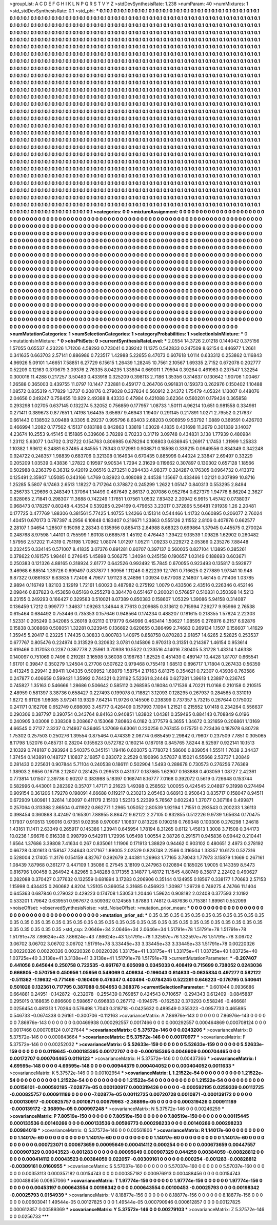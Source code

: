>groupList:
A C D E F G H I K L
N P Q R S T V Y Z 
>stdDevSynthesisRate:
1.238 
>numParam:
40
>numMixtures:
1
>std_stdDevSynthesisRate:
0.1
>std_phi:
***
0.1 0.1 0.1 0.1 0.1 0.1 0.1 0.1 0.1 0.1
0.1 0.1 0.1 0.1 0.1 0.1 0.1 0.1 0.1 0.1
0.1 0.1 0.1 0.1 0.1 0.1 0.1 0.1 0.1 0.1
0.1 0.1 0.1 0.1 0.1 0.1 0.1 0.1 0.1 0.1
0.1 0.1 0.1 0.1 0.1 0.1 0.1 0.1 0.1 0.1
0.1 0.1 0.1 0.1 0.1 0.1 0.1 0.1 0.1 0.1
0.1 0.1 0.1 0.1 0.1 0.1 0.1 0.1 0.1 0.1
0.1 0.1 0.1 0.1 0.1 0.1 0.1 0.1 0.1 0.1
0.1 0.1 0.1 0.1 0.1 0.1 0.1 0.1 0.1 0.1
0.1 0.1 0.1 0.1 0.1 0.1 0.1 0.1 0.1 0.1
0.1 0.1 0.1 0.1 0.1 0.1 0.1 0.1 0.1 0.1
0.1 0.1 0.1 0.1 0.1 0.1 0.1 0.1 0.1 0.1
0.1 0.1 0.1 0.1 0.1 0.1 0.1 0.1 0.1 0.1
0.1 0.1 0.1 0.1 0.1 0.1 0.1 0.1 0.1 0.1
0.1 0.1 0.1 0.1 0.1 0.1 0.1 0.1 0.1 0.1
0.1 0.1 0.1 0.1 0.1 0.1 0.1 0.1 0.1 0.1
0.1 0.1 0.1 0.1 0.1 0.1 0.1 0.1 0.1 0.1
0.1 0.1 0.1 0.1 0.1 0.1 0.1 0.1 0.1 0.1
0.1 0.1 0.1 0.1 0.1 0.1 0.1 0.1 0.1 0.1
0.1 0.1 0.1 0.1 0.1 0.1 0.1 0.1 0.1 0.1
0.1 0.1 0.1 0.1 0.1 0.1 0.1 0.1 0.1 0.1
0.1 0.1 0.1 0.1 0.1 0.1 0.1 0.1 0.1 0.1
0.1 0.1 0.1 0.1 0.1 0.1 0.1 0.1 0.1 0.1
0.1 0.1 0.1 0.1 0.1 0.1 0.1 0.1 0.1 0.1
0.1 0.1 0.1 0.1 0.1 0.1 0.1 0.1 0.1 0.1
0.1 0.1 0.1 0.1 0.1 0.1 0.1 0.1 0.1 0.1
0.1 0.1 0.1 0.1 0.1 0.1 0.1 0.1 0.1 0.1
0.1 0.1 0.1 0.1 0.1 0.1 0.1 0.1 0.1 0.1
0.1 0.1 0.1 0.1 0.1 0.1 0.1 0.1 0.1 0.1
0.1 0.1 0.1 0.1 0.1 0.1 0.1 0.1 0.1 0.1
0.1 0.1 0.1 0.1 0.1 0.1 0.1 0.1 0.1 0.1
0.1 0.1 0.1 0.1 0.1 0.1 0.1 0.1 0.1 0.1
0.1 0.1 0.1 0.1 0.1 0.1 0.1 0.1 0.1 0.1
0.1 0.1 0.1 0.1 0.1 0.1 0.1 0.1 0.1 0.1
0.1 0.1 0.1 0.1 0.1 0.1 0.1 0.1 0.1 0.1
0.1 0.1 0.1 0.1 0.1 0.1 0.1 0.1 0.1 0.1
0.1 0.1 0.1 0.1 0.1 0.1 0.1 0.1 0.1 0.1
0.1 0.1 0.1 0.1 0.1 0.1 0.1 0.1 0.1 0.1
0.1 0.1 0.1 0.1 0.1 0.1 0.1 0.1 0.1 0.1
0.1 0.1 0.1 0.1 0.1 0.1 0.1 0.1 0.1 0.1
0.1 0.1 0.1 0.1 0.1 0.1 0.1 0.1 0.1 0.1
0.1 0.1 0.1 0.1 0.1 0.1 0.1 0.1 0.1 0.1
0.1 0.1 0.1 0.1 0.1 0.1 0.1 0.1 0.1 0.1
0.1 0.1 0.1 0.1 0.1 0.1 0.1 0.1 0.1 0.1
0.1 0.1 0.1 0.1 0.1 0.1 0.1 0.1 0.1 0.1
0.1 0.1 0.1 0.1 0.1 0.1 0.1 0.1 0.1 0.1
0.1 0.1 0.1 0.1 0.1 0.1 0.1 0.1 0.1 0.1
0.1 0.1 0.1 0.1 0.1 0.1 0.1 0.1 0.1 0.1
0.1 0.1 0.1 0.1 0.1 0.1 0.1 0.1 0.1 0.1
0.1 0.1 0.1 0.1 0.1 0.1 0.1 0.1 0.1 0.1
0.1 0.1 0.1 0.1 0.1 0.1 0.1 0.1 0.1 0.1
0.1 0.1 0.1 0.1 0.1 0.1 0.1 0.1 0.1 0.1
0.1 0.1 0.1 0.1 0.1 0.1 0.1 0.1 0.1 0.1
0.1 0.1 0.1 0.1 0.1 0.1 0.1 0.1 0.1 0.1
0.1 0.1 0.1 0.1 0.1 0.1 0.1 0.1 0.1 0.1
0.1 0.1 0.1 0.1 0.1 0.1 0.1 0.1 0.1 0.1
0.1 0.1 0.1 0.1 0.1 0.1 0.1 0.1 0.1 0.1
0.1 0.1 0.1 0.1 0.1 0.1 0.1 0.1 0.1 0.1
0.1 0.1 0.1 0.1 0.1 0.1 0.1 0.1 0.1 0.1
0.1 0.1 0.1 0.1 0.1 0.1 0.1 0.1 0.1 0.1
0.1 0.1 0.1 0.1 0.1 0.1 0.1 0.1 0.1 0.1
0.1 0.1 0.1 0.1 0.1 0.1 0.1 0.1 0.1 0.1
0.1 0.1 0.1 0.1 0.1 0.1 0.1 0.1 0.1 0.1
0.1 0.1 0.1 0.1 0.1 0.1 0.1 0.1 0.1 0.1
0.1 0.1 0.1 0.1 0.1 0.1 0.1 0.1 0.1 0.1
0.1 0.1 0.1 0.1 0.1 0.1 0.1 0.1 0.1 0.1
0.1 0.1 0.1 0.1 0.1 0.1 0.1 0.1 0.1 0.1
0.1 0.1 0.1 0.1 0.1 0.1 0.1 0.1 0.1 0.1
0.1 0.1 0.1 0.1 0.1 0.1 0.1 0.1 0.1 0.1
0.1 0.1 0.1 0.1 0.1 0.1 0.1 0.1 0.1 0.1
0.1 0.1 0.1 0.1 0.1 0.1 0.1 0.1 0.1 0.1
0.1 0.1 0.1 0.1 0.1 0.1 0.1 0.1 0.1 0.1
0.1 0.1 0.1 0.1 0.1 0.1 0.1 0.1 0.1 0.1
0.1 0.1 0.1 0.1 0.1 0.1 0.1 0.1 0.1 0.1
0.1 0.1 0.1 0.1 0.1 0.1 0.1 0.1 0.1 0.1
0.1 0.1 0.1 0.1 0.1 0.1 0.1 0.1 0.1 0.1
0.1 0.1 0.1 0.1 0.1 0.1 0.1 0.1 0.1 0.1
0.1 0.1 0.1 0.1 0.1 0.1 0.1 0.1 0.1 0.1
0.1 0.1 0.1 0.1 0.1 0.1 0.1 0.1 0.1 0.1
0.1 0.1 0.1 0.1 0.1 0.1 0.1 0.1 0.1 0.1
0.1 0.1 0.1 0.1 0.1 0.1 0.1 0.1 0.1 0.1
0.1 0.1 0.1 0.1 0.1 0.1 0.1 0.1 0.1 0.1
0.1 0.1 0.1 0.1 0.1 0.1 0.1 0.1 0.1 0.1
0.1 0.1 0.1 0.1 0.1 0.1 0.1 0.1 0.1 0.1
0.1 0.1 0.1 0.1 0.1 0.1 0.1 0.1 0.1 0.1
0.1 0.1 0.1 0.1 0.1 0.1 0.1 0.1 0.1 0.1
0.1 0.1 0.1 0.1 0.1 0.1 0.1 0.1 0.1 0.1
0.1 0.1 0.1 0.1 0.1 0.1 0.1 0.1 0.1 0.1
0.1 0.1 0.1 0.1 0.1 0.1 0.1 0.1 0.1 0.1
0.1 0.1 0.1 0.1 0.1 0.1 0.1 0.1 0.1 0.1
0.1 0.1 0.1 0.1 0.1 0.1 0.1 0.1 0.1 0.1
0.1 0.1 0.1 0.1 0.1 0.1 0.1 0.1 0.1 0.1
0.1 0.1 0.1 0.1 0.1 0.1 0.1 0.1 0.1 0.1
0.1 0.1 0.1 0.1 0.1 0.1 0.1 0.1 0.1 0.1
0.1 0.1 0.1 0.1 0.1 0.1 0.1 0.1 0.1 0.1
0.1 0.1 0.1 0.1 0.1 0.1 0.1 0.1 0.1 0.1
0.1 0.1 0.1 0.1 0.1 0.1 0.1 0.1 0.1 0.1
0.1 0.1 0.1 0.1 0.1 0.1 0.1 0.1 0.1 0.1
0.1 0.1 0.1 0.1 0.1 0.1 0.1 0.1 0.1 0.1
0.1 0.1 0.1 0.1 0.1 0.1 0.1 0.1 0.1 0.1
0.1 0.1 0.1 0.1 0.1 0.1 0.1 
>categories:
0 0
>mixtureAssignment:
0 0 0 0 0 0 0 0 0 0 0 0 0 0 0 0 0 0 0 0 0 0 0 0 0 0 0 0 0 0 0 0 0 0 0 0 0 0 0 0 0 0 0 0 0 0 0 0 0 0
0 0 0 0 0 0 0 0 0 0 0 0 0 0 0 0 0 0 0 0 0 0 0 0 0 0 0 0 0 0 0 0 0 0 0 0 0 0 0 0 0 0 0 0 0 0 0 0 0 0
0 0 0 0 0 0 0 0 0 0 0 0 0 0 0 0 0 0 0 0 0 0 0 0 0 0 0 0 0 0 0 0 0 0 0 0 0 0 0 0 0 0 0 0 0 0 0 0 0 0
0 0 0 0 0 0 0 0 0 0 0 0 0 0 0 0 0 0 0 0 0 0 0 0 0 0 0 0 0 0 0 0 0 0 0 0 0 0 0 0 0 0 0 0 0 0 0 0 0 0
0 0 0 0 0 0 0 0 0 0 0 0 0 0 0 0 0 0 0 0 0 0 0 0 0 0 0 0 0 0 0 0 0 0 0 0 0 0 0 0 0 0 0 0 0 0 0 0 0 0
0 0 0 0 0 0 0 0 0 0 0 0 0 0 0 0 0 0 0 0 0 0 0 0 0 0 0 0 0 0 0 0 0 0 0 0 0 0 0 0 0 0 0 0 0 0 0 0 0 0
0 0 0 0 0 0 0 0 0 0 0 0 0 0 0 0 0 0 0 0 0 0 0 0 0 0 0 0 0 0 0 0 0 0 0 0 0 0 0 0 0 0 0 0 0 0 0 0 0 0
0 0 0 0 0 0 0 0 0 0 0 0 0 0 0 0 0 0 0 0 0 0 0 0 0 0 0 0 0 0 0 0 0 0 0 0 0 0 0 0 0 0 0 0 0 0 0 0 0 0
0 0 0 0 0 0 0 0 0 0 0 0 0 0 0 0 0 0 0 0 0 0 0 0 0 0 0 0 0 0 0 0 0 0 0 0 0 0 0 0 0 0 0 0 0 0 0 0 0 0
0 0 0 0 0 0 0 0 0 0 0 0 0 0 0 0 0 0 0 0 0 0 0 0 0 0 0 0 0 0 0 0 0 0 0 0 0 0 0 0 0 0 0 0 0 0 0 0 0 0
0 0 0 0 0 0 0 0 0 0 0 0 0 0 0 0 0 0 0 0 0 0 0 0 0 0 0 0 0 0 0 0 0 0 0 0 0 0 0 0 0 0 0 0 0 0 0 0 0 0
0 0 0 0 0 0 0 0 0 0 0 0 0 0 0 0 0 0 0 0 0 0 0 0 0 0 0 0 0 0 0 0 0 0 0 0 0 0 0 0 0 0 0 0 0 0 0 0 0 0
0 0 0 0 0 0 0 0 0 0 0 0 0 0 0 0 0 0 0 0 0 0 0 0 0 0 0 0 0 0 0 0 0 0 0 0 0 0 0 0 0 0 0 0 0 0 0 0 0 0
0 0 0 0 0 0 0 0 0 0 0 0 0 0 0 0 0 0 0 0 0 0 0 0 0 0 0 0 0 0 0 0 0 0 0 0 0 0 0 0 0 0 0 0 0 0 0 0 0 0
0 0 0 0 0 0 0 0 0 0 0 0 0 0 0 0 0 0 0 0 0 0 0 0 0 0 0 0 0 0 0 0 0 0 0 0 0 0 0 0 0 0 0 0 0 0 0 0 0 0
0 0 0 0 0 0 0 0 0 0 0 0 0 0 0 0 0 0 0 0 0 0 0 0 0 0 0 0 0 0 0 0 0 0 0 0 0 0 0 0 0 0 0 0 0 0 0 0 0 0
0 0 0 0 0 0 0 0 0 0 0 0 0 0 0 0 0 0 0 0 0 0 0 0 0 0 0 0 0 0 0 0 0 0 0 0 0 0 0 0 0 0 0 0 0 0 0 0 0 0
0 0 0 0 0 0 0 0 0 0 0 0 0 0 0 0 0 0 0 0 0 0 0 0 0 0 0 0 0 0 0 0 0 0 0 0 0 0 0 0 0 0 0 0 0 0 0 0 0 0
0 0 0 0 0 0 0 0 0 0 0 0 0 0 0 0 0 0 0 0 0 0 0 0 0 0 0 0 0 0 0 0 0 0 0 0 0 0 0 0 0 0 0 0 0 0 0 0 0 0
0 0 0 0 0 0 0 0 0 0 0 0 0 0 0 0 0 0 0 0 0 0 0 0 0 0 0 0 0 0 0 0 0 0 0 0 0 0 0 0 0 0 0 0 0 0 0 0 0 0
0 0 0 0 0 0 0 
>numMutationCategories:
1
>numSelectionCategories:
1
>categoryProbabilities:
1 
>selectionIsInMixture:
***
0 
>mutationIsInMixture:
***
0 
>obsPhiSets:
0
>currentSynthesisRateLevel:
***
2.0554 14.3726 2.01218 0.144042 0.375156 1.57055 0.65537 4.23226 1.71206 4.58293
0.723041 0.239242 11.1375 0.542833 0.247509 8.62154 0.446977 1.2661 0.341635 0.663703
2.57141 0.886986 0.723517 1.42988 5.22655 8.47073 0.607618 1.0114 0.633312 0.253862
0.116843 4.96926 5.09101 1.46651 7.58851 6.27729 6.15615 1.26439 1.28245 10.7561
2.10567 1.69335 2.7152 0.672078 0.202777 0.52209 0.12163 0.370679 3.09376 2.76335
8.04235 1.33894 0.669011 1.79594 0.39264 0.461963 0.237547 1.32254 0.300016 11.4288
0.217257 3.50483 0.433918 0.325209 0.398113 2.7186 1.35356 0.314637 0.130642 1.90706
1.00467 1.26588 0.365003 0.439755 11.0797 10.1447 7.32881 0.459177 0.264706 0.991831
0.159373 0.262976 0.150402 1.10488 1.08572 0.835319 4.77829 1.3737 0.208176 0.279028
0.337834 0.560912 2.24372 1.75479 4.05324 1.13007 0.448076 2.04656 0.249247 0.758455
10.929 2.49388 8.43333 0.47984 0.421088 3.62364 0.560201 0.179424 0.365858 0.293298
1.02705 0.637145 0.132274 5.32052 0.756859 0.177957 1.08733 1.50111 4.96214 10.651
0.981558 0.334961 0.271411 0.389673 0.877651 1.74198 1.64435 3.65697 9.46943 1.19407
0.291145 0.217891 1.0271 2.79552 0.217637 0.661443 0.138502 3.09488 9.3305 6.29237
0.995796 8.63403 2.68203 0.906959 9.53792 1.0889 0.369591 0.426703 0.466994 1.2082
0.177562 4.15137 0.183188 0.842863 1.33819 1.03028 4.1835 0.431698 11.2679 0.301339
3.14037 4.23674 10.2553 9.45145 0.151885 0.339606 3.78289 0.70233 0.31719 3.09748
0.434831 3.138 1.77939 0.480984 1.23112 5.63077 1.04702 0.312722 0.154763 0.806985
0.678294 0.108803 0.636945 1.26917 1.17453 1.31999 1.25833 1.10382 1.93612 6.24881
6.37465 4.84555 1.78343 0.172981 0.908871 0.18598 0.339215 0.0949556 0.834349 0.342248
0.924722 0.248357 1.98839 0.683706 0.321308 0.164934 0.670435 0.885996 0.44024 2.33847
2.69497 0.33229 0.205209 1.03539 0.43836 1.27822 0.19597 9.90534 1.7294 2.31629
0.119662 0.307897 0.130302 0.657128 1.18566 0.502988 0.236379 8.36312 9.42019 2.06516
0.273251 0.294433 4.98377 0.324287 0.176305 0.0964732 0.413372 0.125491 2.35907 1.05085
0.343166 1.4769 0.82923 0.408088 2.44538 1.15667 0.433466 1.02121 0.307899 10.8716
1.25285 5.5807 6.17463 2.6513 1.18227 0.717264 0.378872 0.245299 1.2622 1.05147
0.840313 0.553295 2.8494 0.256733 1.29696 0.248349 1.37064 1.14499 0.467649 2.86137
0.207086 0.952764 0.627379 1.94776 8.86204 2.3627 0.828065 2.71841 0.298307 11.3688
0.742249 1.17651 1.07561 1.0532 7.83432 2.20942 6.9915 1.45742 0.0738037 0.968473
0.178297 0.80248 4.43534 0.539285 0.294169 0.479653 3.23017 0.372895 5.56481 7.91939
1.26 2.20481 0.177725 0.477769 1.88306 0.381561 5.77425 1.40755 1.24266 0.151314
0.544466 1.41732 0.660895 0.206077 2.76024 1.40451 0.670173 0.787397 4.2956 6.10848
0.183407 0.216671 1.23863 0.555126 2.11552 2.8106 0.407876 0.662577 2.28107 1.04654
1.28507 9.15098 2.28343 0.135956 0.885413 2.84988 8.68323 0.699864 1.37945 0.445575
0.270024 0.248768 8.97598 1.44101 0.755599 1.60108 0.668578 1.45192 0.476443 1.39422
9.13539 1.09828 1.62902 0.260482 1.57956 2.57202 11.4319 0.751198 1.70962 1.08074
1.01297 1.05211 1.09233 0.229272 2.05366 0.235276 7.88448 0.232455 0.334145 0.571007
8.41835 3.07376 0.891281 0.60707 0.397137 0.560035 0.827104 1.13895 0.385261 0.378622
0.161575 1.98461 0.274645 1.45898 0.506275 1.34094 0.245158 0.190657 1.03149 0.188693
0.603671 0.250383 0.121326 4.88165 0.318924 2.61777 0.642526 0.992492 15.7845 0.670055
0.923493 0.135817 0.592877 3.46968 6.88514 1.39726 0.699497 0.837877 1.90956 1.11246
0.822239 12.1761 0.716625 0.277889 1.97341 10.948 9.87322 0.0861637 6.63835 1.72406
4.79677 1.91123 8.24896 1.00934 0.677008 2.14807 1.46145 0.711406 1.03785 2.9894
0.116749 1.82103 3.12919 1.72161 1.60023 0.487982 0.275192 1.0079 0.433506 2.43516
0.226346 0.452146 2.09846 0.837823 0.453658 0.85168 0.255278 0.384478 0.651467 0.200021
0.576857 0.510831 0.350398 14.5213 6.23155 0.249293 0.166427 0.329583 0.510021 8.07389
0.850383 0.158607 1.05329 1.39086 5.94158 0.314087 0.136459 1.7212 0.999777 1.34637
1.09263 1.34644 8.77613 0.209685 0.313612 0.715994 7.26277 9.95966 2.76538 0.615464
0.684492 0.753446 0.735353 0.157646 0.948564 0.174234 0.488207 0.181615 0.218355 1.57824
2.22303 1.52331 0.205249 0.342085 5.26018 9.02113 0.179779 6.64996 0.463414 1.50627
1.08595 0.276976 8.2157 6.92876 0.15838 0.308868 0.508051 1.32281 0.323945 0.136692
0.620655 0.386499 2.74683 0.269134 1.1507 0.156607 1.41629 1.35945 5.20417 0.23225
1.74435 0.30833 0.800783 1.40975 0.858758 0.870283 2.91857 14.6265 2.52825 0.253537
0.677767 0.805476 0.224974 0.313529 0.320632 3.0781 0.145806 0.970313 0.31351 0.214367
1.46154 0.953614 0.619466 0.317053 0.2287 0.367778 2.25961 3.70938 10.5522 0.233516
4.14016 7.80405 5.31728 1.43314 1.46338 0.140097 0.751069 0.7496 0.219281 3.16598
9.36038 0.198763 1.82525 0.451439 0.489147 10.4428 1.81707 0.665541 1.61701 0.39847
0.350279 1.24504 0.27706 0.507622 0.979468 0.755419 1.68513 0.896717 1.71804 0.267433
0.56359 0.413245 0.29941 2.89411 1.04335 0.509952 1.69879 1.58754 2.17163 6.81375
0.354621 0.72307 0.43936 0.763586 0.247877 0.406659 0.599421 1.35992 0.744321 0.231192
5.52361 8.24446 0.627281 1.39618 1.23897 0.236745 0.745827 1.35163 0.546666 1.28686
0.506642 0.585112 0.268595 0.18084 0.171536 4.70221 11.0168 0.210158 0.210515 2.48959
0.581397 3.38736 0.658427 0.227493 0.199078 0.718821 3.12093 0.128295 0.267937 0.284565
0.331019 1.8272 9.61126 1.98085 3.97241 13.9329 7.64214 11.9726 0.145506 0.238399
0.737357 5.73215 0.267644 0.175002 0.241171 0.162708 0.652749 0.698093 3.45777 0.426409
0.157993 7.1094 1.21521 0.215552 1.01418 0.234264 0.556637 0.290306 0.387797 0.390754
0.343764 8.84163 0.940851 1.83802 1.04381 0.359495 0.884143 0.708849 6.0196 0.240905
3.03008 0.338308 0.208667 0.153068 7.80863 6.0182 0.377579 6.3655 1.34672 0.321659
0.206861 1.13169 4.66545 0.27127 2.3237 0.214937 6.36465 1.37069 6.63061 0.230256
0.767455 0.175751 0.723436 0.187978 6.80728 1.75302 0.257503 0.250276 1.39554 0.875464
0.474339 2.06774 0.685459 2.29842 0.79607 0.237509 7.7851 0.305065 8.11798 1.52076
0.485731 0.28204 0.155623 0.572782 0.160214 0.187018 0.845765 7.8244 8.52597 0.922141
10.1513 2.10329 0.748187 0.393924 0.540375 0.345151 1.19416 0.603075 0.778072 1.58606
0.839054 1.55511 1.7638 2.34437 1.37454 0.143891 0.148727 1.10837 2.16857 0.283072
2.2529 0.190896 3.57837 8.15021 6.55668 2.53737 1.20849 0.281433 0.225631 0.907844
5.71104 0.240538 0.186111 0.502904 1.5493 0.288678 0.730573 0.276256 7.76369 1.38903
2.9656 0.16718 2.12807 0.281425 0.299513 0.431377 0.187865 1.62907 0.163888 0.403059
1.08727 2.42361 0.773814 1.01507 2.39736 0.60207 0.383988 5.18397 0.168741 8.16777
7.0168 0.392072 0.5619 0.726648 0.153744 0.582996 0.443001 0.282392 0.35707 1.47171
2.21623 1.49398 0.258562 1.00055 0.424545 2.04897 9.31998 0.274494 0.909154 0.361206
1.79278 0.198091 4.66688 0.119217 0.230213 2.05463 0.68913 0.950643 0.835717 0.158047
8.94511 0.672909 1.80981 1.32614 1.60097 0.411179 2.15103 1.52313 5.22399 5.76567
0.602243 1.37077 0.307184 0.499871 0.257064 0.313388 2.86504 0.411922 0.862771 1.2965
1.05052 2.80539 1.92194 1.71551 0.293543 0.200233 1.36113 0.398454 0.360868 3.42497
0.165301 7.88955 8.86472 9.62122 2.27105 0.832855 0.512226 9.9739 1.65634 0.170475
1.17937 0.910513 1.99016 0.67351 9.02358 0.970067 1.10637 0.813226 0.190218 0.769348
0.100306 0.276298 1.24618 1.43161 11.1411 2.63349 0.265917 0.145386 1.23941 0.645954
1.78194 8.31265 0.6112 1.45813 1.3008 3.71508 0.344173 10.0236 1.96676 0.616338
0.998799 0.542911 1.72996 1.05498 1.00554 2.08726 0.291571 0.945836 0.99442 0.210441
1.6564 1.37686 3.39808 7.41634 0.267 0.835061 1.11906 0.171913 1.38829 0.94462
0.903102 0.480651 2.4973 0.278192 0.66728 0.301613 0.158147 7.34643 0.317167 1.89005
2.02529 0.828748 2.2566 0.316504 1.33357 10.6173 0.527316 0.528004 2.17405 11.3176
0.154159 4.82767 0.392679 2.44381 1.26963 1.77165 3.78043 1.77973 3.15879 1.1669
0.267161 1.08439 7.87968 0.361277 0.447109 1.35086 0.27545 3.18109 0.247963 0.120894
0.185026 1.9005 0.143359 8.5473 0.816796 1.00458 0.264942 4.82965 0.348288 0.171355
3.14877 1.48172 11.1545 4.80749 8.35817 2.22402 0.490627 0.282088 0.370427 0.377632
0.132559 0.681894 3.17283 0.206906 0.35144 0.124955 0.18567 0.338177 1.70683 2.57153
1.15998 0.434425 0.260682 4.8204 1.25105 0.366054 3.31685 0.456923 1.30987 1.29728
0.749275 4.74766 11.1404 0.645363 0.687846 0.279032 0.429223 0.174708 1.53053 1.20446
1.59624 0.908182 2.02408 0.377593 2.10192 0.533201 1.79642 0.639551 0.967672 0.509362
0.124565 1.87883 1.74812 0.487636 0.715381 1.89961 0.552099 
>noiseOffset:
>observedSynthesisNoise:
>std_NoiseOffset:
>mutation_prior_mean:
***
0 0 0 0 0 0 0 0 0 0
0 0 0 0 0 0 0 0 0 0
0 0 0 0 0 0 0 0 0 0
0 0 0 0 0 0 0 0 0 0
>mutation_prior_sd:
***
0.35 0.35 0.35 0.35 0.35 0.35 0.35 0.35 0.35 0.35
0.35 0.35 0.35 0.35 0.35 0.35 0.35 0.35 0.35 0.35
0.35 0.35 0.35 0.35 0.35 0.35 0.35 0.35 0.35 0.35
0.35 0.35 0.35 0.35 0.35 0.35 0.35 0.35 0.35 0.35
>std_csp:
2.0646e+34 2.0646e+34 2.0646e+34 1.51791e+78 1.51791e+78 1.51791e+78 1.51791e+78 7.86624e+43 7.86624e+43 7.86624e+43
1.51791e+78 1.32597e+76 1.32597e+76 1.51791e+78 3.06702 3.06702 3.06702 3.06702 3.06702 1.51791e+78
3.33445e+33 3.33445e+33 3.33445e+33 1.51791e+78 0.00220326 0.00220326 0.00220326 0.00220326 0.00220326 1.33175e+41
1.33175e+41 1.33175e+41 1.03725e+40 1.03725e+40 1.03725e+40 3.3138e+41 3.3138e+41 3.3138e+41 1.51791e+78 1.51791e+78
>currentMutationParameter:
***
-0.207407 0.441056 0.645644 0.250758 0.722535 -0.661767 0.605098 0.0345033 0.408419 0.715699
0.738052 0.0243036 0.666805 -0.570756 0.450956 1.05956 0.549069 0.409834 -0.196043 0.614633
-0.0635834 0.497277 0.582122 -0.511362 -1.19632 -0.771466 -0.160406 0.476347 0.403494 -0.0784245
0.522261 0.646223 -0.176795 0.540641 0.501026 0.132361 0.717795 0.387088 0.504953 0.368376
>currentSelectionParameter:
***
0.601044 0.0936686 0.664881 0.24951 -0.142872 -0.232078 -0.255439 0.769857 0.424543 0.710657
-0.294343 0.612409 -0.0845887 0.295015 0.168635 0.896609 0.598657 0.696833 0.267712 -0.194975
-0.162532 0.370293 0.558246 -0.466681 0.0256454 0.481313 1.70264 0.576498 1.7043 0.318718
-0.0425632 0.489549 0.355323 -0.0957733 0.465895 0.546733 -0.0674338 0.26161 -0.300706 -0.112163
>covarianceMatrix:
A
7.86976e-143	0	0	0	0	0	
0	7.86976e-143	0	0	0	0	
0	0	7.86976e-143	0	0	0	
0	0	0	0.00469938	0.000292557	0.0017466	
0	0	0	0.000292557	0.000464869	0.000708124	
0	0	0	0.0017466	0.000708124	0.0127644	
***
>covarianceMatrix:
C
5.37572e-146	0	
0	0.0243206	
***
>covarianceMatrix:
D
5.37572e-146	0	
0	0.000843664	
***
>covarianceMatrix:
E
5.37572e-146	0	
0	0.00170977	
***
>covarianceMatrix:
F
5.37572e-146	0	
0	0.00252032	
***
>covarianceMatrix:
G
5.52633e-159	0	0	0	0	0	
0	5.52633e-159	0	0	0	0	
0	0	5.52633e-159	0	0	0	
0	0	0	0.0119645	-0.000185395	0.00172707	
0	0	0	-0.000185395	0.0046909	0.000704465	
0	0	0	0.00172707	0.000704465	0.0116123	
***
>covarianceMatrix:
H
5.37572e-146	0	
0	0.00437366	
***
>covarianceMatrix:
I
4.69595e-148	0	0	0	
0	4.69595e-148	0	0	
0	0	0.00944379	0.000404052	
0	0	0.000404052	0.0011633	
***
>covarianceMatrix:
K
5.37572e-146	0	
0	0.00102954	
***
>covarianceMatrix:
L
1.21522e-54	0	0	0	0	0	0	0	0	0	
0	1.21522e-54	0	0	0	0	0	0	0	0	
0	0	1.21522e-54	0	0	0	0	0	0	0	
0	0	0	1.21522e-54	0	0	0	0	0	0	
0	0	0	0	1.21522e-54	0	0	0	0	0	
0	0	0	0	0	0.00156101	-0.000592195	-7.02877e-05	0.000130917	0.000319426	
0	0	0	0	0	-0.000592195	0.0259339	0.00112725	-0.000825757	0.000911189	
0	0	0	0	0	-7.02877e-05	0.00112725	0.00720728	0.0010871	-0.000139172	
0	0	0	0	0	0.000130917	-0.000825757	0.0010871	0.00679963	-2.36899e-05	
0	0	0	0	0	0.000319426	0.000911189	-0.000139172	-2.36899e-05	0.000997248	
***
>covarianceMatrix:
N
5.37572e-146	0	
0	0.00246259	
***
>covarianceMatrix:
P
7.80519e-150	0	0	0	0	0	
0	7.80519e-150	0	0	0	0	
0	0	7.80519e-150	0	0	0	
0	0	0	0.00115445	0.000133536	0.00140266	
0	0	0	0.000133536	0.00596773	0.000298233	
0	0	0	0.00140266	0.000298233	0.00984019	
***
>covarianceMatrix:
Q
5.37572e-146	0	
0	0.00561806	
***
>covarianceMatrix:
R
1.14017e-60	0	0	0	0	0	0	0	0	0	
0	1.14017e-60	0	0	0	0	0	0	0	0	
0	0	1.14017e-60	0	0	0	0	0	0	0	
0	0	0	1.14017e-60	0	0	0	0	0	0	
0	0	0	0	1.14017e-60	0	0	0	0	0	
0	0	0	0	0	0.000723071	0.000673659	0.00095649	0.000414112	0.000254	
0	0	0	0	0	0.000673659	0.00447557	0.000907329	0.00043523	-0.001283	
0	0	0	0	0	0.00095649	0.000907329	0.044259	0.00384059	-0.00828812	
0	0	0	0	0	0.000414112	0.00043523	0.00384059	0.022057	-0.00309161	
0	0	0	0	0	0.000254	-0.001283	-0.00828812	-0.00309161	0.0160955	
***
>covarianceMatrix:
S
5.57037e-160	0	0	0	0	0	
0	5.57037e-160	0	0	0	0	
0	0	5.57037e-160	0	0	0	
0	0	0	0.00353113	0.000357182	0.00154743	
0	0	0	0.000357182	0.000976913	0.000488456	
0	0	0	0.00154743	0.000488456	0.00857066	
***
>covarianceMatrix:
T
1.97774e-156	0	0	0	0	0	
0	1.97774e-156	0	0	0	0	
0	0	1.97774e-156	0	0	0	
0	0	0	0.00453197	0.000643554	0.00198342	
0	0	0	0.000643554	0.00100453	-0.00025793	
0	0	0	0.00198342	-0.00025793	0.0154939	
***
>covarianceMatrix:
V
8.18877e-156	0	0	0	0	0	
0	8.18877e-156	0	0	0	0	
0	0	8.18877e-156	0	0	0	
0	0	0	0.00603041	1.49544e-05	0.00127825	
0	0	0	1.49544e-05	0.000790946	0.000612857	
0	0	0	0.00127825	0.000612857	0.00589369	
***
>covarianceMatrix:
Y
5.37572e-146	0	
0	0.00279103	
***
>covarianceMatrix:
Z
5.37572e-146	0	
0	0.0256733	
***
